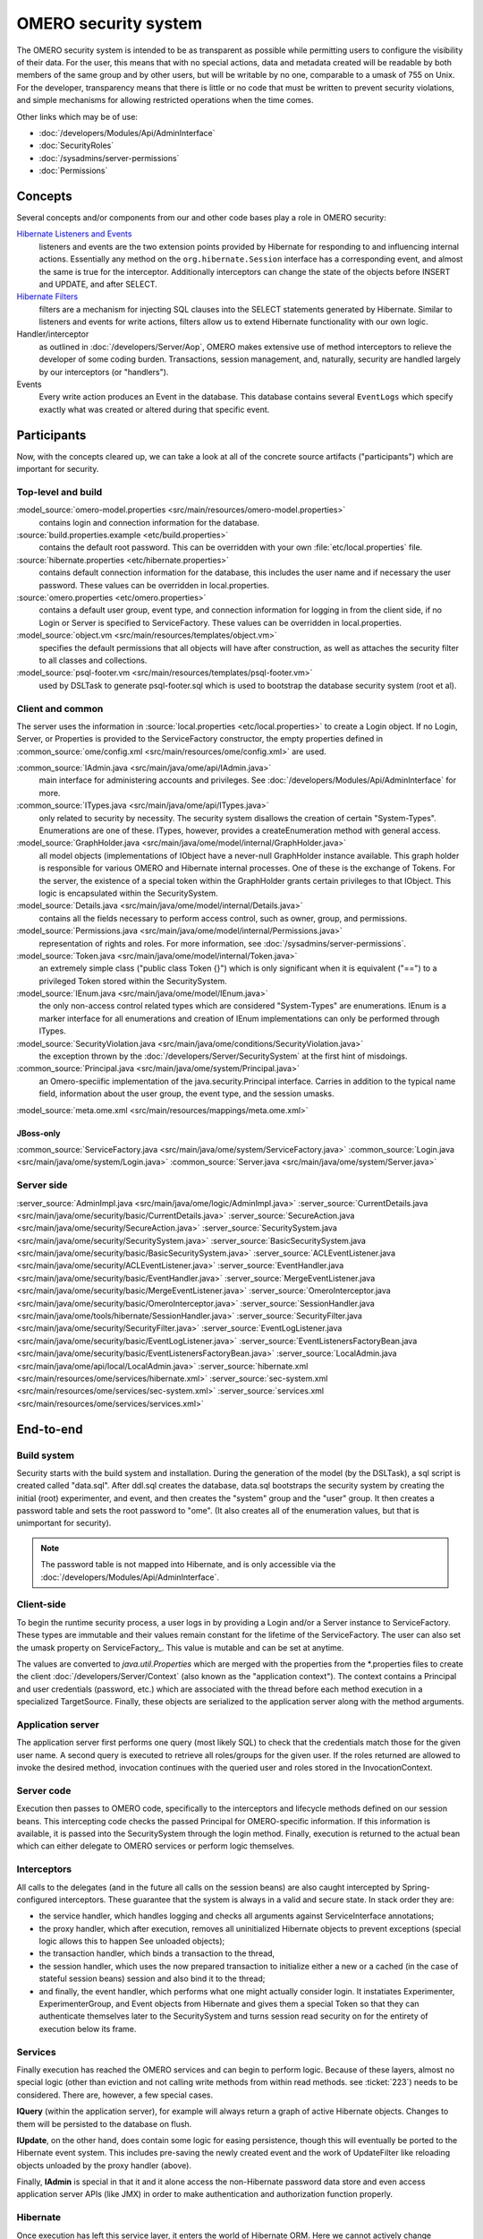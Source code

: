 OMERO security system
=====================

The OMERO security system is intended to be as transparent as possible
while permitting users to configure the visibility of their data. For
the user, this means that with no special actions, data and metadata
created will be readable by both members of the same group and by other
users, but will be writable by no one, comparable to a umask of 755 on
Unix. For the developer, transparency means that there is little or no
code that must be written to prevent security violations, and simple
mechanisms for allowing restricted operations when the time comes.

Other links which may be of use:

-  :doc:`/developers/Modules/Api/AdminInterface`
-  :doc:`SecurityRoles`
-  :doc:`/sysadmins/server-permissions`
-  :doc:`Permissions`

Concepts
--------

Several concepts and/or components from our and other code bases play a role 
in OMERO security:

`Hibernate Listeners and Events <https://docs.jboss.org/hibernate/core/3.6/reference/en-US/html/events.html>`_
    listeners and events are the two extension points provided by
    Hibernate for responding to and influencing internal actions.
    Essentially any method on the ``org.hibernate.Session`` interface
    has a corresponding event, and almost the same is true for the
    interceptor. Additionally interceptors can change the state of the
    objects before INSERT and UPDATE, and after SELECT.

`Hibernate Filters <https://docs.jboss.org/hibernate/core/3.6/reference/en-US/html/filters.html>`_
    filters are a mechanism for injecting SQL clauses into the SELECT
    statements generated by Hibernate. Similar to listeners and events
    for write actions, filters allow us to extend Hibernate
    functionality with our own logic.

Handler/interceptor
    as outlined in :doc:`/developers/Server/Aop`, OMERO makes
    extensive use of method interceptors to relieve the developer of
    some coding burden. Transactions, session management, and,
    naturally, security are handled largely by our interceptors (or
    "handlers").

Events
    Every write action produces an Event in the database. This database 
    contains several ``EventLogs`` which specify exactly what was created or
    altered during that specific event.

Participants
------------

Now, with the concepts cleared up, we can take a look at all of the
concrete source artifacts ("participants") which are important for
security.

Top-level and build
~~~~~~~~~~~~~~~~~~~

:model_source:`omero-model.properties <src/main/resources/omero-model.properties>`
    contains login and connection information for the database.

:source:`build.properties.example <etc/build.properties>`
    contains the default root password. This can be overridden with your
    own :file:`etc/local.properties` file.

:source:`hibernate.properties <etc/hibernate.properties>`
    contains default connection information for the database, this
    includes the user name and if necessary the user password. These
    values can be overridden in local.properties.

:source:`omero.properties <etc/omero.properties>`
    contains a default user group, event type, and connection
    information for logging in from the client side, if no Login or
    Server is specified to ServiceFactory.
    These values can be overridden in local.properties.

:model_source:`object.vm <src/main/resources/templates/object.vm>`
    specifies the default permissions that all objects will have after
    construction, as well as attaches the security filter to all classes
    and collections.

:model_source:`psql-footer.vm <src/main/resources/templates/psql-footer.vm>`
    used by DSLTask to generate psql-footer.sql which is used to   
    bootstrap the database security system (root et al).


Client and common
~~~~~~~~~~~~~~~~~

The server uses the information in :source:`local.properties <etc/local.properties>`
to create a Login object. If no Login, Server, or Properties is provided to the
ServiceFactory constructor, the empty properties defined in
:common_source:`ome/config.xml <src/main/resources/ome/config.xml>` are used.

:common_source:`IAdmin.java <src/main/java/ome/api/IAdmin.java>`
    main interface for administering accounts and privileges. See
    :doc:`/developers/Modules/Api/AdminInterface` for more.

:common_source:`ITypes.java <src/main/java/ome/api/ITypes.java>`
    only related to security by necessity. The security system disallows
    the creation of certain "System-Types". Enumerations are one of
    these. ITypes, however, provides a createEnumeration method with
    general access.

:model_source:`GraphHolder.java <src/main/java/ome/model/internal/GraphHolder.java>`
    all model objects (implementations of IObject have a never-null
    GraphHolder instance available. This graph holder is responsible for
    various OMERO and Hibernate internal processes. One of these is the
    exchange of Tokens. For the server, the existence of a special token
    within the GraphHolder grants certain privileges to that IObject.
    This logic is encapsulated within the SecuritySystem.

:model_source:`Details.java <src/main/java/ome/model/internal/Details.java>`
    contains all the fields necessary to perform access control, such as owner, group,
    and permissions.

:model_source:`Permissions.java <src/main/java/ome/model/internal/Permissions.java>`
    representation of rights and roles. For more information, see
    :doc:`/sysadmins/server-permissions`.

:model_source:`Token.java <src/main/java/ome/model/internal/Token.java>`
    an extremely simple class ("public class Token {}") which is only
    significant when it is equivalent ("==") to a privileged Token
    stored within the SecuritySystem.

:model_source:`IEnum.java <src/main/java/ome/model/IEnum.java>`
    the only non-access control related types which are considered
    "System-Types" are enumerations. IEnum is a marker interface for all
    enumerations and creation of IEnum implementations can only be
    performed through ITypes.

:model_source:`SecurityViolation.java <src/main/java/ome/conditions/SecurityViolation.java>`
    the exception thrown by the
    :doc:`/developers/Server/SecuritySystem` at the first hint of
    misdoings.

:common_source:`Principal.java <src/main/java/ome/system/Principal.java>`
    an Omero-speciific implementation of the java.security.Principal
    interface. Carries in addition to the typical name field,
    information about the user group, the event type, and the session
    umasks.

:model_source:`meta.ome.xml <src/main/resources/mappings/meta.ome.xml>`

JBoss-only
^^^^^^^^^^

:common_source:`ServiceFactory.java <src/main/java/ome/system/ServiceFactory.java>`
:common_source:`Login.java <src/main/java/ome/system/Login.java>`
:common_source:`Server.java <src/main/java/ome/system/Server.java>`


Server side
~~~~~~~~~~~

:server_source:`AdminImpl.java <src/main/java/ome/logic/AdminImpl.java>`
:server_source:`CurrentDetails.java <src/main/java/ome/security/basic/CurrentDetails.java>`
:server_source:`SecureAction.java <src/main/java/ome/security/SecureAction.java>`
:server_source:`SecuritySystem.java <src/main/java/ome/security/SecuritySystem.java>`
:server_source:`BasicSecuritySystem.java <src/main/java/ome/security/basic/BasicSecuritySystem.java>`
:server_source:`ACLEventListener.java <src/main/java/ome/security/ACLEventListener.java>`
:server_source:`EventHandler.java <src/main/java/ome/security/basic/EventHandler.java>`
:server_source:`MergeEventListener.java <src/main/java/ome/security/basic/MergeEventListener.java>`
:server_source:`OmeroInterceptor.java <src/main/java/ome/security/basic/OmeroInterceptor.java>`
:server_source:`SessionHandler.java <src/main/java/ome/tools/hibernate/SessionHandler.java>`
:server_source:`SecurityFilter.java <src/main/java/ome/security/SecurityFilter.java>`
:server_source:`EventLogListener.java <src/main/java/ome/security/basic/EventLogListener.java>`
:server_source:`EventListenersFactoryBean.java <src/main/java/ome/security/basic/EventListenersFactoryBean.java>`
:server_source:`LocalAdmin.java <src/main/java/ome/api/local/LocalAdmin.java>`
:server_source:`hibernate.xml <src/main/resources/ome/services/hibernate.xml>`
:server_source:`sec-system.xml <src/main/resources/ome/services/sec-system.xml>`
:server_source:`services.xml <src/main/resources/ome/services/services.xml>`

End-to-end
----------

Build system
~~~~~~~~~~~~

Security starts with the build system and installation. During the
generation of the model (by the DSLTask), a sql script is created called
"data.sql". After ddl.sql creates the database, data.sql bootstraps the
security system by creating the initial (root) experimenter, and event,
and then creates the "system" group and the "user" group. It then
creates a password table and sets the root password to "ome". (It also
creates all of the enumeration values, but that is unimportant for
security).

.. note::

    The password table is not mapped into Hibernate, and is only
    accessible via the :doc:`/developers/Modules/Api/AdminInterface`.

Client-side
~~~~~~~~~~~

To begin the runtime security process, a user logs in by providing a
Login and/or a Server instance to ServiceFactory. These types are
immutable and their values remain constant for the lifetime of the
ServiceFactory. The user can also set the
umask property on ServiceFactory\_. This value is mutable and can be set
at anytime.

The values are converted to `java.util.Properties` which are merged with
the properties from the \*.properties files to create the
client :doc:`/developers/Server/Context` (also known as the "application context"). The
context contains a Principal and user credentials (password, etc.) which
are associated with the thread before each method execution in a
specialized TargetSource. Finally, these objects are serialized to the
application server along with the method arguments.

Application server
~~~~~~~~~~~~~~~~~~

The application server first performs one query (most likely SQL) to
check that the credentials match those for the given user name. A second
query is executed to retrieve all roles/groups for the given user. If
the roles returned are allowed to invoke the desired method, invocation
continues with the queried user and roles stored in the
InvocationContext.

Server code
~~~~~~~~~~~

Execution then passes to OMERO code, specifically to the interceptors
and lifecycle methods defined on our session beans. This intercepting
code checks the passed Principal for OMERO-specific information. If this
information is available, it is passed into the SecuritySystem through
the login method. Finally, execution is returned to the actual bean
which can either delegate to OMERO services or perform logic themselves.

Interceptors
~~~~~~~~~~~~

All calls to the delegates (and in the future all calls on the session
beans) are also caught intercepted by Spring-configured interceptors.
These guarantee that the system is always in a valid and secure state.
In stack order they are:

-  the service handler, which handles logging and checks all arguments
   against ServiceInterface annotations;
-  the proxy handler, which after execution, removes all uninitialized
   Hibernate objects to prevent exceptions (special logic allows this to
   happen See unloaded objects);
-  the transaction handler, which binds a transaction to the thread,
-  the session handler, which uses the now prepared transaction to
   initialize either a new or a cached (in the case of stateful session
   beans) session and also bind it to the thread;
-  and finally, the event handler, which performs what one might
   actually consider login. It instatiates Experimenter,
   ExperimenterGroup, and Event objects from Hibernate and gives them a
   special Token so that they can authenticate themselves later to the
   SecuritySystem and turns session read security on for the entirety of
   execution below its frame.

Services
~~~~~~~~

Finally execution has reached the OMERO services and can begin to
perform logic. Because of these layers, almost no special logic (other
than eviction and not calling write methods from within read methods.
see :ticket:`223`) needs to be considered. There are,
however, a few special cases.

**IQuery** (within the application server), for example will always return a
graph of active Hibernate objects. Changes to them will be persisted to
the database on flush.

**IUpdate**, on the other hand, does contain some logic for easing
persistence, though this will eventually be ported to the Hibernate
event system. This includes pre-saving the newly created event and the
work of UpdateFilter like reloading objects unloaded by the proxy
handler (above).

Finally, **IAdmin** is special in that it and it alone access the
non-Hibernate password data store and even access application server
APIs (like JMX) in order to make authentication and authorization
function properly.

Hibernate
~~~~~~~~~

Once execution has left this service layer, it enters the world of
Hibernate ORM. Here we cannot actively change functionality but only
provide callbacks like the OmeroInterceptor and EventListeners. The
OmeroInterceptor instance registered with the Hibernate SessionFactory
(via Spring) is allowed for calling back to the often mentioned
SecuritySystem to determine what objects can be saved and which deleted.
It also properly sets the, for a user mostly unimportant, Details object.
The EventListeners are more comprehensive than the OmeroInterceptor and
can influence almost every phase of the Hibernate lifecycle,
specifically every method on the Session interface. 

The event listeners which implement AbstractSaveEventListener (i.e.
MergeEventListener, SaveOrUpdateEventListener, etc.) are responsible for
reloading unloaded objects (and will hopefully take this functionality
fully from IUpdate) and provide special handling for enums and other
system types. There are also event listeners which are the equivalent of
database triggers (pre-update, post-delete, etc.) and these are used for
generating our audit log.

So much for write activities. Select queries are, as mentioned above,
secured through the use of Hibernate filters which add join and where
clauses dynamically to queries. For example an HQL query of the form:

::

       select i from Image i

would be filtered so that the current user does not receive references to
any objects with reduced visibility:

::

       select i from Image i where ( current_user = :root OR i.permissions = :readable )

The actual clauses added are much more complex and are added for each
joined entity type (i.e. table) which apears in a query.

::

       select i from Image i join i.defaultPixels p

would contain the "( current\_user = :root …)" clause twice.

Currently, subqueries are an issue in that the clauses do not get added
to them. This may cause consternation for some particular queries.

Security system
~~~~~~~~~~~~~~~

All of this is supported by an implementation of the SecuritySystem
interface which encapsulates all logic regarding security. It also hides
as much as it can, and if not specifically needed should be ignored.
However, before you attempt to manually check security, by all means
use the security system, and for that, it may need to be acquired from
the server-side :doc:`/developers/Server/Context`. Currently,
there is no client-side security system. See :ticket:`234`.

The :doc:`/developers/Server/SecuritySystem` and its current only
implementation :server_source:`BasicSecuritySystem
<src/main/java/ome/security/basic/BasicSecuritySystem.java>` are
somewhat inert and expect well-defined and trusted (see :ticket:`235`)
methods to invoke callbacks during the proper Hibernate phase.

Logging in (client-side)
------------------------

When using the client library and the
ServiceFactory, logging in is trivial. One
need only set several System properties or place them in an
omero.properties file somewhere on the classpath. 
Internally, Spring takes the System properties and creates an
:common_source:`ome.system.Principal <src/main/java/ome/system/Principal.java>`
instance. This is then passed to the server on each invocation of a
proxy obtained from JNDI.

Logging in (server-side)
------------------------

Much of this infrastructure is not available to server-side code (no
ome/client/spring.xml, no ServiceFactory,
etc.). As such, the Principal needs to be manually created and provided
to the server-side
:server_source:`SecuritySystem.java <src/main/java/ome/security/SecuritySystem.java>`.

Basically it amounts to this:

::

      Principal p = new Principal( omeroUserName, omeroGroupName, omeroEventTypeValue );
      securitySystem.login( p );

This must be run otherwise the
:server_source:`EventHandler <src/main/java/ome/security/basic/EventHandler.java>`
will throw a security exception. 

.. note::

    The code above is being run in a secure context (i.e. you are root).   
    Please be careful.
